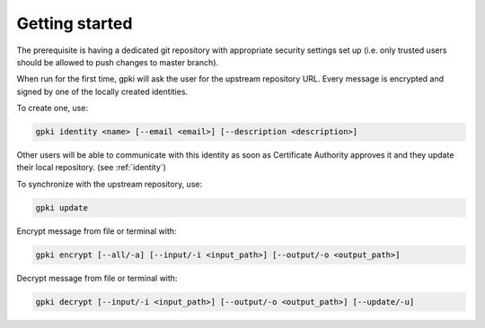.. _getting_started:

Getting started
===============
The prerequisite is having a dedicated git repository with appropriate security settings set up (i.e. only trusted users should be allowed to push changes to master branch).

When run for the first time, gpki will ask the user for the upstream repository URL.
Every message is encrypted and signed by one of the locally created identities.

To create one, use:

.. code-block:: shell

    gpki identity <name> [--email <email>] [--description <description>]

Other users will be able to communicate with this identity as soon as Certificate Authority approves it and they update their local repository. (see :ref:`identity`)

To synchronize with the upstream repository, use:

.. code-block:: shell

    gpki update

Encrypt message from file or terminal with:

.. code-block:: shell

    gpki encrypt [--all/-a] [--input/-i <input_path>] [--output/-o <output_path>]

Decrypt message from file or terminal with:

.. code-block:: shell

    gpki decrypt [--input/-i <input_path>] [--output/-o <output_path>] [--update/-u]